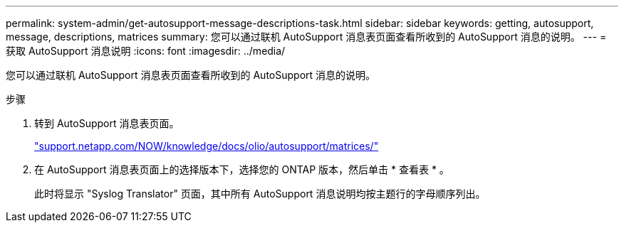 ---
permalink: system-admin/get-autosupport-message-descriptions-task.html 
sidebar: sidebar 
keywords: getting, autosupport, message, descriptions, matrices 
summary: 您可以通过联机 AutoSupport 消息表页面查看所收到的 AutoSupport 消息的说明。 
---
= 获取 AutoSupport 消息说明
:icons: font
:imagesdir: ../media/


[role="lead"]
您可以通过联机 AutoSupport 消息表页面查看所收到的 AutoSupport 消息的说明。

.步骤
. 转到 AutoSupport 消息表页面。
+
http://support.netapp.com/NOW/knowledge/docs/olio/autosupport/matrices/["support.netapp.com/NOW/knowledge/docs/olio/autosupport/matrices/"]

. 在 AutoSupport 消息表页面上的选择版本下，选择您的 ONTAP 版本，然后单击 * 查看表 * 。
+
此时将显示 "Syslog Translator" 页面，其中所有 AutoSupport 消息说明均按主题行的字母顺序列出。


